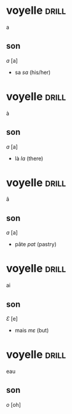 #+TAGS: drill(d)
#+ARCHIVE: %s_archive::

* voyelle                                                             :drill:
a
** son
/a/ [a]

- sa /sa/ (his/her)

* voyelle                                                             :drill:
à
** son
/a/ [a]

- là /la/ (there) 

* voyelle                                                             :drill:
â
** son
/a/ [a]

- pâte /pat/ (pastry)

* voyelle                                                             :drill:
ai
** son
/Ɛ/ [e]

- mais /mɛ/ (but)

* voyelle                                                             :drill:
eau
** son
/o/ [oh]



